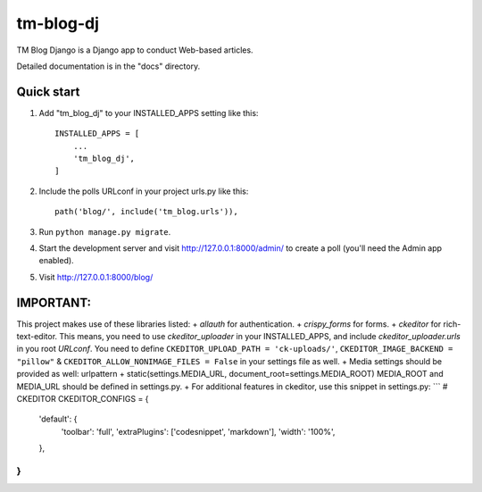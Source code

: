 ==========
tm-blog-dj
==========

TM Blog Django is a Django app to conduct Web-based articles. 

Detailed documentation is in the "docs" directory.

Quick start
-----------

1. Add "tm_blog_dj" to your INSTALLED_APPS setting like this::

    INSTALLED_APPS = [
        ...
        'tm_blog_dj',
    ]

2. Include the polls URLconf in your project urls.py like this::

    path('blog/', include('tm_blog.urls')),

3. Run ``python manage.py migrate``.

4. Start the development server and visit http://127.0.0.1:8000/admin/
   to create a poll (you'll need the Admin app enabled).

5. Visit http://127.0.0.1:8000/blog/


IMPORTANT:
----------

This project makes use of these libraries listed:
+  `allauth` for authentication.
+ `crispy_forms` for forms.
+ `ckeditor` for rich-text-editor. This means, you need to use `ckeditor_uploader` in your INSTALLED_APPS, and 
include `ckeditor_uploader.urls` in you root `URLconf`.
You need to define ``CKEDITOR_UPLOAD_PATH = 'ck-uploads/'``, ``CKEDITOR_IMAGE_BACKEND = "pillow"`` & ``CKEDITOR_ALLOW_NONIMAGE_FILES = False`` in your settings file as well.
+ Media settings should be provided as well:
urlpattern + static(settings.MEDIA_URL, document_root=settings.MEDIA_ROOT) MEDIA_ROOT and MEDIA_URL should be defined in settings.py.
+ For additional features in ckeditor, use this snippet in settings.py:
```
# CKEDITOR
CKEDITOR_CONFIGS = {
    'default': {
        'toolbar': 'full',
        'extraPlugins': ['codesnippet', 'markdown'],
        'width': '100%',
    },
}
```